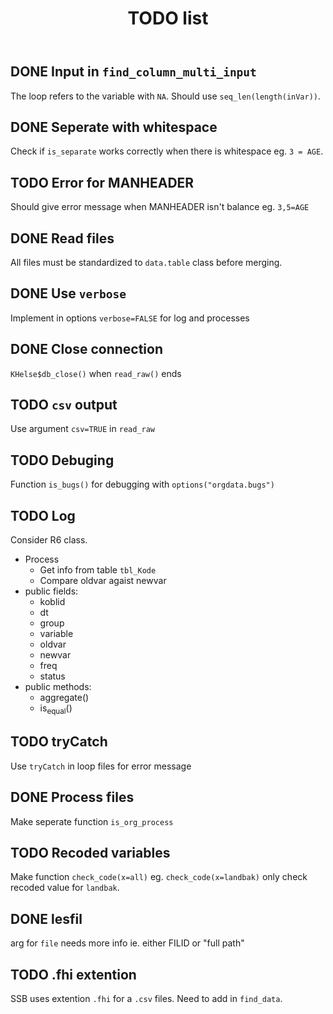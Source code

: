 #+TITLE: TODO list
** DONE Input in =find_column_multi_input=
The loop refers to the variable with =NA=. Should use =seq_len(length(inVar))=.
** DONE Seperate with whitespace
Check if =is_separate= works correctly when there is whitespace eg. ~3 = AGE~.
** TODO Error for MANHEADER
Should give error message when MANHEADER isn't balance eg. ~3,5=AGE~
** DONE Read files
All files must be standardized to =data.table= class before merging.
** DONE Use =verbose=
Implement in options ~verbose=FALSE~ for log and processes
** DONE Close connection
=KHelse$db_close()= when =read_raw()= ends
** TODO =csv= output
Use argument ~csv=TRUE~ in =read_raw=
** TODO Debuging
Function =is_bugs()= for debugging with =options("orgdata.bugs")=
** TODO Log
Consider R6 class.
- Process
  + Get info from table =tbl_Kode=
  + Compare oldvar agaist newvar
- public fields:
  + koblid
  + dt
  + group
  + variable
  + oldvar
  + newvar
  + freq
  + status
- public methods:
  + aggregate()
  + is_equal()

** TODO tryCatch
Use =tryCatch= in loop files for error message
** DONE Process files
Make seperate function =is_org_process=
** TODO Recoded variables
Make function ~check_code(x=all)~ eg. ~check_code(x=landbak)~ only check recoded value for =landbak=.
** DONE lesfil
arg for =file= needs more info ie. either FILID or "full path"
** TODO .fhi extention
SSB uses extention =.fhi= for a =.csv= files. Need to add in =find_data=.
